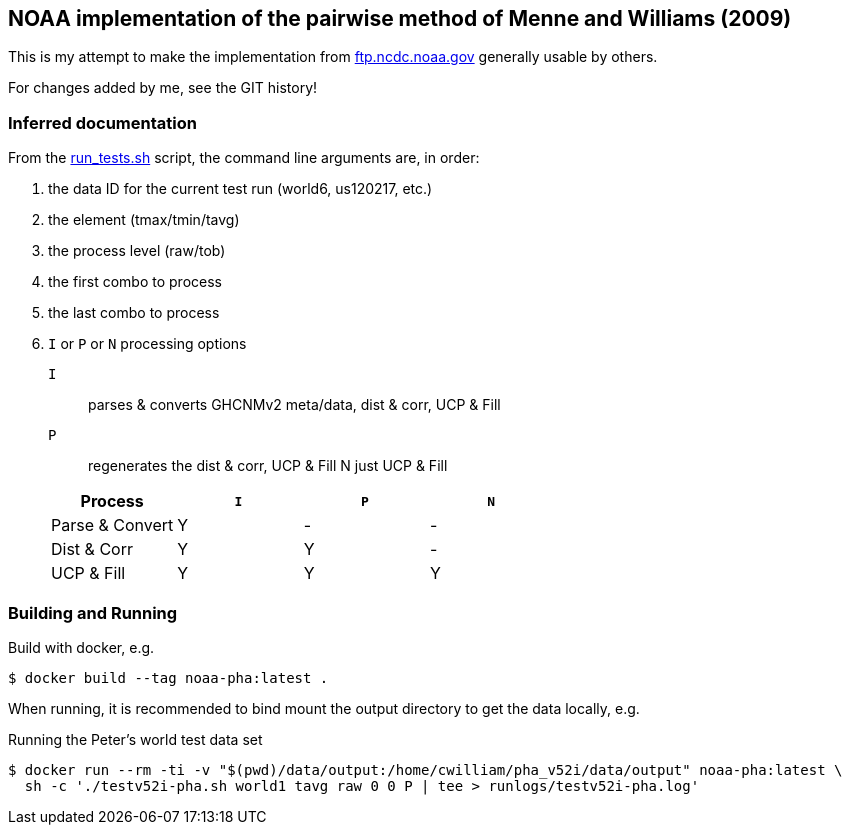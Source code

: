 == NOAA implementation of the pairwise method of Menne and Williams (2009)

This is my attempt to make the implementation from link:ftp://ftp.ncdc.noaa.gov/pub/data/ghcn/v3/software/52i/phav52i.tar.gz[ftp.ncdc.noaa.gov] generally usable by others.

For changes added by me, see the GIT history!


=== Inferred documentation

From the link:./phav52i/scripts/combo_runs/run_test.sh[run_tests.sh] script, the command line arguments are, in order:

. the data ID for the current test run (world6, us120217, etc.)
. the element (tmax/tmin/tavg)
. the process level (raw/tob)
. the first combo to process
. the last combo to process
. `I` or `P` or `N` processing options
+
--
`I`:: parses & converts GHCNMv2 meta/data, dist & corr, UCP & Fill
`P`:: regenerates the dist & corr, UCP & Fill
N just UCP & Fill
--
+
|===
|Process a|`I` a|`P` a|`N`|

|Parse & Convert|Y|-|-|
|Dist & Corr|Y|Y|-|
|UCP & Fill|Y|Y|Y|
|===

=== Building and Running

Build with docker, e.g.

[source,shell]
----
$ docker build --tag noaa-pha:latest .
----

When running, it is recommended to bind mount the output directory to get the data locally, e.g.

.Running the Peter's world test data set
[source,shell]
----
$ docker run --rm -ti -v "$(pwd)/data/output:/home/cwilliam/pha_v52i/data/output" noaa-pha:latest \
  sh -c './testv52i-pha.sh world1 tavg raw 0 0 P | tee > runlogs/testv52i-pha.log'
----
